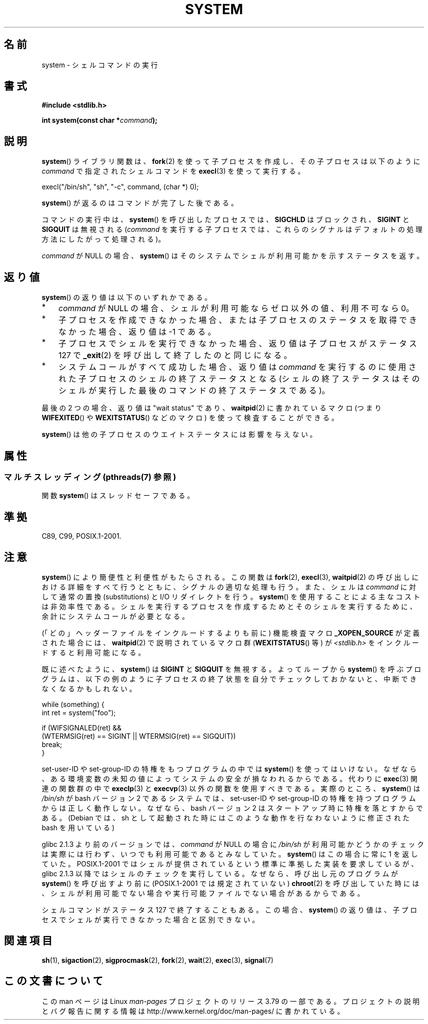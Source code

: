 .\" Copyright (c) 1993 by Thomas Koenig (ig25@rz.uni-karlsruhe.de)
.\" and Copyright (c) 2014 by Michael Kerrisk <mtk.manpages@gmail.com>
.\"
.\" %%%LICENSE_START(VERBATIM)
.\" Permission is granted to make and distribute verbatim copies of this
.\" manual provided the copyright notice and this permission notice are
.\" preserved on all copies.
.\"
.\" Permission is granted to copy and distribute modified versions of this
.\" manual under the conditions for verbatim copying, provided that the
.\" entire resulting derived work is distributed under the terms of a
.\" permission notice identical to this one.
.\"
.\" Since the Linux kernel and libraries are constantly changing, this
.\" manual page may be incorrect or out-of-date.  The author(s) assume no
.\" responsibility for errors or omissions, or for damages resulting from
.\" the use of the information contained herein.  The author(s) may not
.\" have taken the same level of care in the production of this manual,
.\" which is licensed free of charge, as they might when working
.\" professionally.
.\"
.\" Formatted or processed versions of this manual, if unaccompanied by
.\" the source, must acknowledge the copyright and authors of this work.
.\" %%%LICENSE_END
.\"
.\" Modified Sat Jul 24 17:51:15 1993 by Rik Faith (faith@cs.unc.edu)
.\" Modified 11 May 1998 by Joseph S. Myers (jsm28@cam.ac.uk)
.\" Modified 14 May 2001, 23 Sep 2001 by aeb
.\" 2004-12-20, mtk
.\"
.\"*******************************************************************
.\"
.\" This file was generated with po4a. Translate the source file.
.\"
.\"*******************************************************************
.\"
.\" Japanese Version Copyright (c) 1996 Shoichi OZAWA
.\"	all right reserved.
.\" Translated 1996-09-01, Shoichi OZAWA <ozawa@omika.hitachi.co.jp>
.\" Updated 2001-03-19, Kentaro Shirakata <argrath@ub32.org>
.\" Updated 2001-10-16, Kentaro Shirakata <argrath@ub32.org>
.\" Updated 2005-02-27, Akihiro MOTOKI <amotoki@dd.iij4u.or.jp>
.\"
.TH SYSTEM 3 2014\-06\-13 "" "Linux Programmer's Manual"
.SH 名前
system \- シェルコマンドの実行
.SH 書式
.nf
\fB#include <stdlib.h>\fP
.sp
\fBint system(const char *\fP\fIcommand\fP\fB);\fP
.fi
.SH 説明
\fBsystem\fP() ライブラリ関数は、\fBfork\fP(2) を使って子プロセスを作成し、その子プロセスは以下のように \fIcommand\fP
で指定されたシェルコマンドを \fBexecl\fP(3) を使って実行する。

    execl("/bin/sh", "sh", "\-c", command, (char *) 0);

\fBsystem\fP() が返るのはコマンドが完了した後である。

コマンドの実行中は、 \fBsystem\fP() を呼び出したプロセスでは、 \fBSIGCHLD\fP はブロックされ、 \fBSIGINT\fP と
\fBSIGQUIT\fP は無視される (\fIcommand\fP を実行する子プロセスでは、これらのシグナルはデフォルトの処理方法にしたがって処理される)。

\fIcommand\fP が NULL の場合、 \fBsystem\fP()  はそのシステムでシェルが利用可能かを示すステータスを返す。
.SH 返り値
\fBsystem\fP() の返り値は以下のいずれかである。
.IP * 3
\fIcommand\fP が NULL の場合、 シェルが利用可能ならゼロ以外の値、利用不可なら 0。
.IP *
子プロセスを作成できなかった場合、または子プロセスのステータスを取得できなかった場合、 返り値は \-1 である。
.IP *
子プロセスでシェルを実行できなかった場合、 返り値は子プロセスがステータス 127 で \fB_exit\fP(2) を呼び出して終了したのと同じになる。
.IP *
システムコールがすべて成功した場合、 返り値は \fIcommand\fP を実行するのに使用された子プロセスのシェルの終了ステータスとなる
(シェルの終了ステータスはそのシェルが実行した最後のコマンドの終了ステータスである)。
.PP
最後の 2 つの場合、返り値は "wait status" であり、 \fBwaitpid\fP(2) に書かれているマクロ (つまり
\fBWIFEXITED\fP() や \fBWEXITSTATUS\fP() などのマクロ) を使って検査することができる。
.PP
\fBsystem\fP()  は他の子プロセスのウエイトステータスには影響を与えない。
.SH 属性
.SS "マルチスレッディング (pthreads(7) 参照)"
関数 \fBsystem\fP() はスレッドセーフである。
.SH 準拠
C89, C99, POSIX.1\-2001.
.SH 注意
\fBsystem\fP() により簡便性と利便性がもたらされる。この関数は \fBfork\fP(2), \fBexecl\fP(3), \fBwaitpid\fP(2)
の呼び出しにおける詳細をすべて行うとともに、 シグナルの適切な処理も行う。 また、シェルは \fIcommand\fP に対して通常の置換
(substitutions) と I/O リダイレクトを行う。 \fBsystem\fP() を使用することによる主なコストは非効率性である。
シェルを実行するプロセスを作成するためとそのシェルを実行するために、余計にシステムコールが必要となる。

(「どの」ヘッダーファイルをインクルードするよりも前に)  機能検査マクロ \fB_XOPEN_SOURCE\fP が定義された場合には、
\fBwaitpid\fP(2)  で説明されているマクロ群 (\fBWEXITSTATUS\fP()  等) が \fI<stdlib.h>\fP
をインクルードすると利用可能になる。
.PP
既に述べたように、 \fBsystem\fP()  は \fBSIGINT\fP と \fBSIGQUIT\fP を無視する。 よってループから \fBsystem\fP()
を呼ぶプログラムは、 以下の例のように子プロセスの終了状態を自分でチェックしておかないと、 中断できなくなるかもしれない。
.br
.nf

    while (something) {
        int ret = system("foo");

        if (WIFSIGNALED(ret) &&
            (WTERMSIG(ret) == SIGINT || WTERMSIG(ret) == SIGQUIT))
                break;
    }
.fi
.PP
set\-user\-ID や set\-group\-ID の特権をもつプログラムの中では \fBsystem\fP()
を使ってはいけない。なぜなら、ある環境変数の未知の値によって システムの安全が損なわれるからである。代わりに \fBexec\fP(3)  関連の関数群の中で
\fBexeclp\fP(3)  と \fBexecvp\fP(3)  以外の関数を使用すべきである。 実際のところ、 \fBsystem\fP()  は
\fI/bin/sh\fP が bash バージョン 2 であるシステムでは、 set\-user\-ID や set\-group\-ID
の特権を持つプログラムからは正しく動作しない。 なぜなら、bash バージョン 2 はスタートアップ時に特権を落とすからである。 (Debian
では、sh として起動された時にはこのような動作を行なわないように 修正された bash を用いている)
.PP
glibc 2.1.3 より前のバージョンでは、 \fIcommand\fP が NULL の場合に \fI/bin/sh\fP
が利用可能かどうかのチェックは実際には行わず、 いつでも利用可能であるとみなしていた。 \fBsystem\fP()  はこの場合に常に 1 を返していた。
POSIX.1\-2001 ではシェルが提供されているという標準に準拠した実装を 要求しているが、glibc 2.1.3
以降ではシェルのチェックを実行している。 なぜなら、呼び出し元のプログラムが \fBsystem\fP()  を呼び出すより前に (POSIX.1\-2001
では規定されていない)  \fBchroot\fP(2)  を呼び出していた時には、シェルが利用可能でない場合や実行可能ファイル でない場合があるからである。
.PP
シェルコマンドがステータス 127 で終了することもある。 この場合、\fBsystem\fP()
の返り値は、子プロセスでシェルが実行できなかった場合と区別できない。
.SH 関連項目
\fBsh\fP(1), \fBsigaction\fP(2), \fBsigprocmask\fP(2), \fBfork\fP(2), \fBwait\fP(2),
\fBexec\fP(3), \fBsignal\fP(7)
.SH この文書について
この man ページは Linux \fIman\-pages\fP プロジェクトのリリース 3.79 の一部
である。プロジェクトの説明とバグ報告に関する情報は
http://www.kernel.org/doc/man\-pages/ に書かれている。
